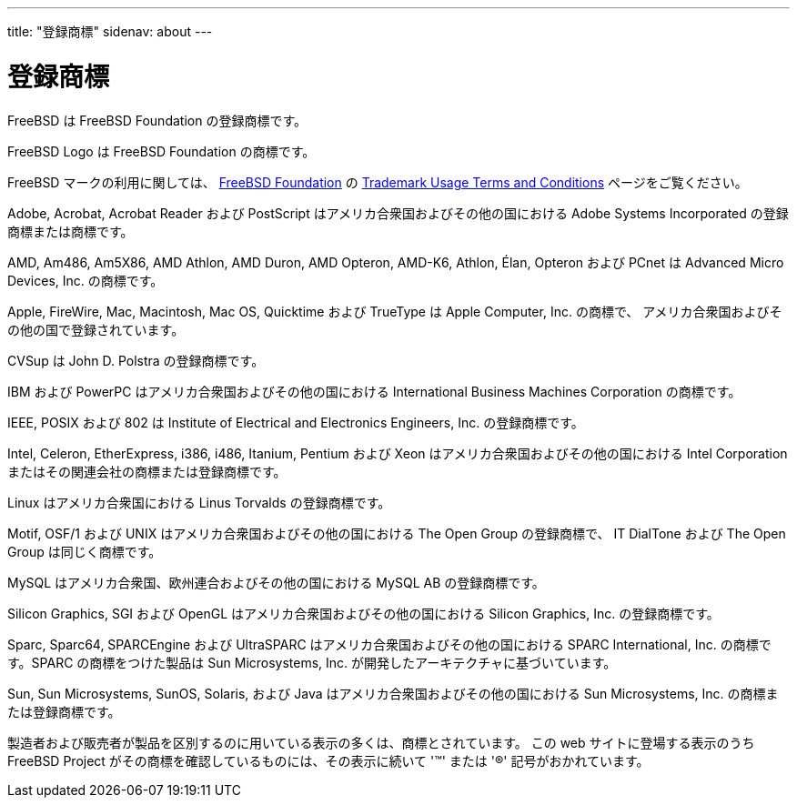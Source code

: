 ---
title: "登録商標"
sidenav: about
---

= 登録商標

FreeBSD は FreeBSD Foundation の登録商標です。

FreeBSD Logo は FreeBSD Foundation の商標です。

FreeBSD マークの利用に関しては、 https://www.freebsdfoundation.org/[FreeBSD Foundation] の https://www.freebsdfoundation.org/legal/trademark-usage-terms-and-conditions/[Trademark Usage Terms and Conditions] ページをご覧ください。

Adobe, Acrobat, Acrobat Reader および PostScript はアメリカ合衆国およびその他の国における Adobe Systems Incorporated の登録商標または商標です。

AMD, Am486, Am5X86, AMD Athlon, AMD Duron, AMD Opteron, AMD-K6, Athlon, Élan, Opteron および PCnet は Advanced Micro Devices, Inc. の商標です。

Apple, FireWire, Mac, Macintosh, Mac OS, Quicktime および TrueType は Apple Computer, Inc. の商標で、 アメリカ合衆国およびその他の国で登録されています。

CVSup は John D. Polstra の登録商標です。

IBM および PowerPC はアメリカ合衆国およびその他の国における International Business Machines Corporation の商標です。

IEEE, POSIX および 802 は Institute of Electrical and Electronics Engineers, Inc. の登録商標です。

Intel, Celeron, EtherExpress, i386, i486, Itanium, Pentium および Xeon はアメリカ合衆国およびその他の国における Intel Corporation またはその関連会社の商標または登録商標です。

Linux はアメリカ合衆国における Linus Torvalds の登録商標です。

Motif, OSF/1 および UNIX はアメリカ合衆国およびその他の国における The Open Group の登録商標で、 IT DialTone および The Open Group は同じく商標です。

MySQL はアメリカ合衆国、欧州連合およびその他の国における MySQL AB の登録商標です。

Silicon Graphics, SGI および OpenGL はアメリカ合衆国およびその他の国における Silicon Graphics, Inc. の登録商標です。

Sparc, Sparc64, SPARCEngine および UltraSPARC はアメリカ合衆国およびその他の国における SPARC International, Inc. の商標です。SPARC の商標をつけた製品は Sun Microsystems, Inc. が開発したアーキテクチャに基づいています。

Sun, Sun Microsystems, SunOS, Solaris, および Java はアメリカ合衆国およびその他の国における Sun Microsystems, Inc. の商標または登録商標です。

製造者および販売者が製品を区別するのに用いている表示の多くは、商標とされています。 この web サイトに登場する表示のうち FreeBSD Project がその商標を確認しているものには、その表示に続いて '(TM)' または '(R)' 記号がおかれています。
